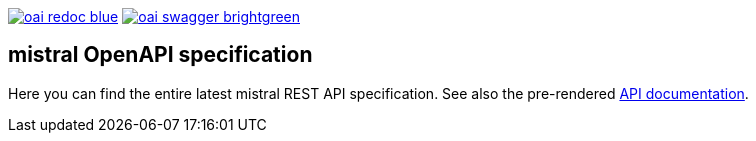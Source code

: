 image:https://img.shields.io/badge/oai-redoc-blue[link=https://worldiety.github.io/mistral/redoc]
image:https://img.shields.io/badge/oai-swagger-brightgreen[link=https://worldiety.github.io/mistral/swagger]

== mistral OpenAPI specification

Here you can find the entire latest mistral REST API specification.
See also the pre-rendered https://worldiety.github.io/mistral[API documentation].